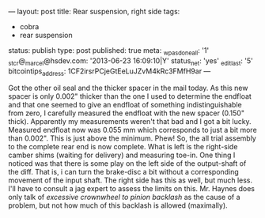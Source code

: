 ---
layout: post
title: Rear suspension, right side
tags:
- cobra
- rear suspension
status: publish
type: post
published: true
meta:
  _wpas_done_all: '1'
  _stcr@_marcel@hsdev.com: '2013-06-23 16:09:10|Y'
  status_net: 'yes'
  _edit_last: '5'
  bitcointips_address: 1CF2irsrPCjeGtEeLuJZvM4kRc3FMfH9ar
---
#+BEGIN_HTML

Got the other oil seal and the thicker spacer in the mail today. As this new spacer is only 0.002" thicker than the one I used to determine the endfloat and that one seemed to give an endfloat of something indistinguishable from zero, I carefully measured the endfloat with the new spacer (0.150" thick).

Apparently my measurements weren't that bad and I got a bit lucky. Measured endfloat now was 0.055 mm which corresponds to just a bit more than 0.002". This is just above the minimum. Phew!

So, the all trial assembly to the complete rear end is now complete. What is left is the right-side camber shims (waiting for delivery) and measuring toe-in.

One thing I noticed was that there is some play on the left side of the output-shaft of the diff. That is, i can turn the brake-disc a bit without a corresponding movement of the input shaft. The right side has this as well, but much less. I'll have to consult a jag expert to assess the limits on this. Mr. Haynes does only talk of <em>excessive crownwheel to pinion backlash</em> as the cause of a problem, but not how much of this backlash is allowed (maximally).

#+END_HTML
